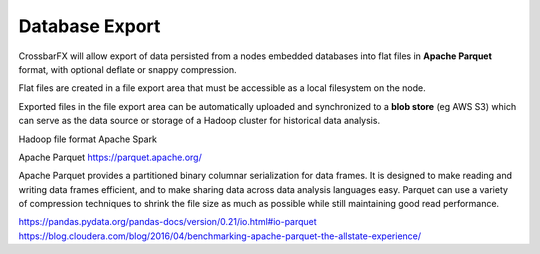 Database Export
===============

CrossbarFX will allow export of data persisted from a nodes embedded databases into
flat files in **Apache Parquet** format, with optional deflate or snappy compression.

Flat files are created in a file export area that must be accessible as a local
filesystem on the node.

Exported files in the file export area can be automatically uploaded and synchronized
to a **blob store** (eg AWS S3) which can serve as the data source or storage of a
Hadoop cluster for historical data analysis.

Hadoop file format
Apache Spark

Apache Parquet
https://parquet.apache.org/


Apache Parquet provides a partitioned binary columnar serialization for data frames. It is designed to make reading
and writing data frames efficient, and to make sharing data across data analysis languages easy. Parquet can use a
variety of compression techniques to shrink the file size as much as possible while still maintaining good
read performance.

https://pandas.pydata.org/pandas-docs/version/0.21/io.html#io-parquet
https://blog.cloudera.com/blog/2016/04/benchmarking-apache-parquet-the-allstate-experience/
